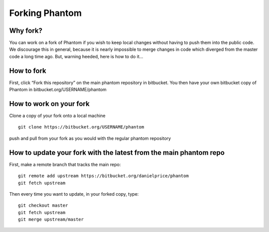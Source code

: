 Forking Phantom
===============

Why fork?
---------

You can work on a fork of Phantom if you wish to keep local changes
without having to push them into the public code. We discourage this in
general, because it is nearly impossible to merge changes in code which
diverged from the master code a long time ago. But, warning heeded, here
is how to do it…

How to fork
-----------

First, click “Fork this repository” on the main phantom repository in
bitbucket. You then have your own bitbucket copy of Phantom in
bitbucket.org/USERNAME/phantom

How to work on your fork
------------------------

Clone a copy of your fork onto a local machine

::

   git clone https://bitbucket.org/USERNAME/phantom

push and pull from your fork as you would with the regular phantom
repository

How to update your fork with the latest from the main phantom repo
------------------------------------------------------------------

First, make a remote branch that tracks the main repo:

::

   git remote add upstream https://bitbucket.org/danielprice/phantom
   git fetch upstream

Then every time you want to update, in your forked copy, type:

::

   git checkout master
   git fetch upstream
   git merge upstream/master
